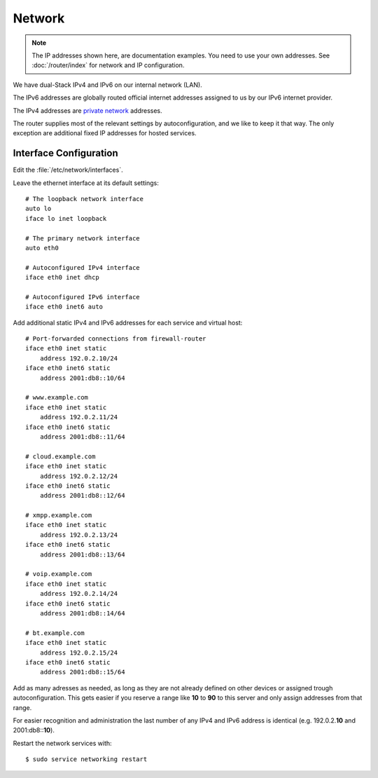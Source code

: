 Network
========

.. note::
   The IP addresses shown here, are documentation examples. You need to use your own addresses. See :doc:`/router/index` for network and IP configuration.


We have dual-Stack IPv4 and IPv6 on our internal network (LAN).

The IPv6 addresses are globally routed official internet addresses assigned to us by our IPv6 internet provider.

The IPv4 addresses are 
`private network <https://en.wikipedia.org/wiki/Private_network>`_ 
addresses.

The router supplies most of the relevant settings by autoconfiguration, and we like to keep it that way. The only exception are additional fixed IP addresses for hosted services.

Interface Configuration
-----------------------

Edit the :file:`/etc/network/interfaces`.

Leave the ethernet interface at its default settings::

	# The loopback network interface
	auto lo
	iface lo inet loopback

	# The primary network interface
	auto eth0

	# Autoconfigured IPv4 interface
	iface eth0 inet dhcp

	# Autoconfigured IPv6 interface
	iface eth0 inet6 auto


Add additional static IPv4 and IPv6 addresses for each service and virtual host::

	# Port-forwarded connections from firewall-router
	iface eth0 inet static
	    address 192.0.2.10/24
	iface eth0 inet6 static
	    address 2001:db8::10/64

	# www.example.com
	iface eth0 inet static
	    address 192.0.2.11/24
	iface eth0 inet6 static
	    address 2001:db8::11/64

	# cloud.example.com
	iface eth0 inet static
	    address 192.0.2.12/24
	iface eth0 inet6 static
	    address 2001:db8::12/64

	# xmpp.example.com
	iface eth0 inet static
	    address 192.0.2.13/24
	iface eth0 inet6 static
	    address 2001:db8::13/64

	# voip.example.com
	iface eth0 inet static
	    address 192.0.2.14/24
	iface eth0 inet6 static
	    address 2001:db8::14/64

	# bt.example.com
	iface eth0 inet static
	    address 192.0.2.15/24
	iface eth0 inet6 static
	    address 2001:db8::15/64

Add as many adresses as needed, as long as they are not already defined on other devices or assigned trough autoconfiguration. This gets easier if you reserve a range like **10** to **90** to this server and only assign addresses from that range.

For easier recognition and administration the last number of any IPv4 and IPv6 address is identical (e.g. 192.0.2.\ **10** and 2001:db8::\ **10**\ ).

Restart the network services with::

	$ sudo service networking restart